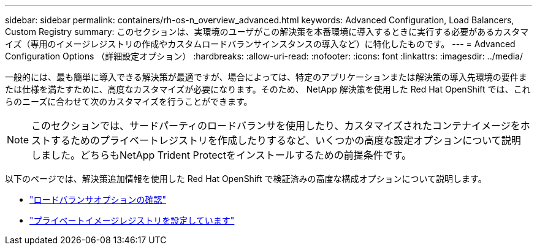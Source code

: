 ---
sidebar: sidebar 
permalink: containers/rh-os-n_overview_advanced.html 
keywords: Advanced Configuration, Load Balancers, Custom Registry 
summary: このセクションは、実環境のユーザがこの解決策を本番環境に導入するときに実行する必要があるカスタマイズ（専用のイメージレジストリの作成やカスタムロードバランサインスタンスの導入など）に特化したものです。 
---
= Advanced Configuration Options （詳細設定オプション）
:hardbreaks:
:allow-uri-read: 
:nofooter: 
:icons: font
:linkattrs: 
:imagesdir: ../media/


[role="lead"]
一般的には、最も簡単に導入できる解決策が最適ですが、場合によっては、特定のアプリケーションまたは解決策の導入先環境の要件または仕様を満たすために、高度なカスタマイズが必要になります。そのため、 NetApp 解決策を使用した Red Hat OpenShift では、これらのニーズに合わせて次のカスタマイズを行うことができます。


NOTE: このセクションでは、サードパーティのロードバランサを使用したり、カスタマイズされたコンテナイメージをホストするためのプライベートレジストリを作成したりするなど、いくつかの高度な設定オプションについて説明しました。どちらもNetApp Trident Protectをインストールするための前提条件です。

以下のページでは、解決策追加情報を使用した Red Hat OpenShift で検証済みの高度な構成オプションについて説明します。

* link:rh-os-n_load_balancers.html["ロードバランサオプションの確認"]
* link:rh-os-n_private_registry.html["プライベートイメージレジストリを設定しています"]

